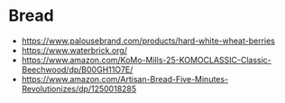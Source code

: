 * Bread
  - https://www.palousebrand.com/products/hard-white-wheat-berries
  - https://www.waterbrick.org/
  - https://www.amazon.com/KoMo-Mills-25-KOMOCLASSIC-Classic-Beechwood/dp/B00GH11O7E/
  - https://www.amazon.com/Artisan-Bread-Five-Minutes-Revolutionizes/dp/1250018285
